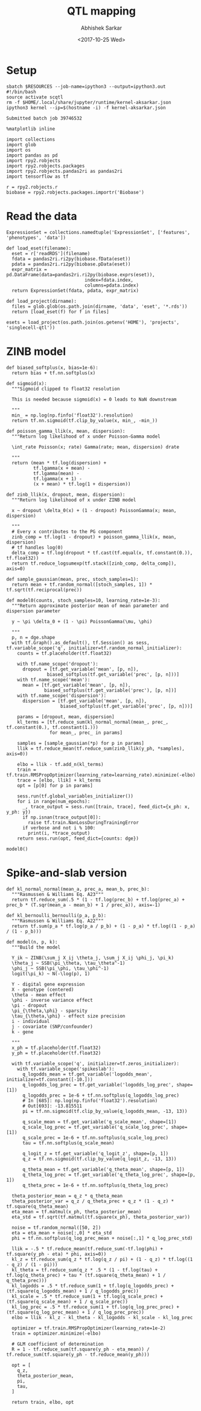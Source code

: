 #+TITLE: QTL mapping
#+DATE: <2017-10-25 Wed>
#+AUTHOR: Abhishek Sarkar
#+EMAIL: aksarkar@uchicago.edu
#+OPTIONS: ':nil *:t -:t ::t <:t H:3 \n:nil ^:t arch:headline author:t
#+OPTIONS: broken-links:nil c:nil creator:nil d:(not "LOGBOOK") date:t e:t
#+OPTIONS: email:nil f:t inline:t num:t p:nil pri:nil prop:nil stat:t tags:t
#+OPTIONS: tasks:t tex:t timestamp:t title:t toc:t todo:t |:t
#+LANGUAGE: en
#+SELECT_TAGS: export
#+EXCLUDE_TAGS: noexport
#+CREATOR: Emacs 25.1.1 (Org mode 9.1.2)
#+PROPERTY: header-args:ipython+ :session kernel-aksarkar.json :results raw drawer :async t

* Setup

  #+NAME: ipython3-kernel
  #+BEGIN_SRC shell :dir (concat (file-name-as-directory (getenv "SCRATCH")) "singlecell") :var RESOURCES="--mem=8G --partition=gpu2"
    sbatch $RESOURCES --job-name=ipython3 --output=ipython3.out
    #!/bin/bash
    source activate scqtl
    rm -f $HOME/.local/share/jupyter/runtime/kernel-aksarkar.json
    ipython3 kernel --ip=$(hostname -i) -f kernel-aksarkar.json
  #+END_SRC

  #+RESULTS: ipython3-kernel
  : Submitted batch job 39746532

  #+NAME: imports
  #+BEGIN_SRC ipython
    %matplotlib inline

    import collections
    import glob
    import os
    import pandas as pd
    import rpy2.robjects
    import rpy2.robjects.packages
    import rpy2.robjects.pandas2ri as pandas2ri
    import tensorflow as tf

    r = rpy2.robjects.r
    biobase = rpy2.robjects.packages.importr('Biobase')
  #+END_SRC

  #+RESULTS: imports
  :RESULTS:
  :END:

* Read the data

  #+BEGIN_SRC ipython
    ExpressionSet = collections.namedtuple('ExpressionSet', ['features', 'phenotypes', 'data'])

    def load_eset(filename):
      eset = r['readRDS'](filename)
      fdata = pandas2ri.ri2py(biobase.fData(eset))
      pdata = pandas2ri.ri2py(biobase.pData(eset))
      expr_matrix = pd.DataFrame(data=pandas2ri.ri2py(biobase.exprs(eset)), 
                                 index=fdata.index,
                                 columns=pdata.index)
      return ExpressionSet(fdata, pdata, expr_matrix)

    def load_project(dirname):
      files = glob.glob(os.path.join(dirname, 'data', 'eset', '*.rds'))
      return [load_eset(f) for f in files]

    esets = load_project(os.path.join(os.getenv('HOME'), 'projects', 'singlecell-qtl'))
  #+END_SRC

  #+RESULTS:
  :RESULTS:
  :END:

* ZINB model

  #+BEGIN_SRC ipython
    def biased_softplus(x, bias=1e-6):
      return bias + tf.nn.softplus(x)

    def sigmoid(x):
      """Sigmoid clipped to float32 resolution

      This is needed because sigmoid(x) = 0 leads to NaN downstream

      """
      min_ = np.log(np.finfo('float32').resolution)
      return tf.nn.sigmoid(tf.clip_by_value(x, min_, -min_))

    def poisson_gamma_llik(x, mean, dispersion):
      """Return log likelihood of x under Poisson-Gamma model

      \int_rate Poisson(x; rate) Gamma(rate; mean, dispersion) drate

      """
      return (mean * tf.log(dispersion) +
              tf.lgamma(x + mean) -
              tf.lgamma(mean) - 
              tf.lgamma(x + 1) -
              (x + mean) * tf.log(1 + dispersion))

    def zinb_llik(x, dropout, mean, dispersion):
      """Return log likelihood of x under ZINB model

      x ~ dropout \delta_0(x) + (1 - dropout) PoissonGamma(x; mean, dispersion)

      """
      # Every x contributes to the PG component
      zinb_comp = tf.log(1 - dropout) + poisson_gamma_llik(x, mean, dispersion)
      # tf handles log(0)
      delta_comp = tf.log(dropout * tf.cast(tf.equal(x, tf.constant(0.)), tf.float32))
      return tf.reduce_logsumexp(tf.stack([zinb_comp, delta_comp]), axis=0)

    def sample_gaussian(mean, prec, stoch_samples=1):
      return mean + tf.random_normal([stoch_samples, 1]) * tf.sqrt(tf.reciprocal(prec))

    def model0(counts, stoch_samples=10, learning_rate=1e-3):
      """Return approximate posterior mean of mean parameter and dispersion parameter

      y ~ \pi \delta_0 + (1 - \pi) PoissonGamma(\mu, \phi)

      """
      p, n = dge.shape
      with tf.Graph().as_default(), tf.Session() as sess, tf.variable_scope('q', initializer=tf.random_normal_initializer):
        counts = tf.placeholder(tf.float32)

        with tf.name_scope('dropout'):
          dropout = [tf.get_variable('mean', [p, n]),
                   biased_softplus(tf.get_variable('prec', [p, n]))]
        with tf.name_scope('mean'):
          mean = [tf.get_variable('mean', [p, n]),
                  biased_softplus(tf.get_variable('prec'), [p, n])]
        with tf.name_scope('dispersion'):
          dispersion = [tf.get_variable('mean', [p, n]),
                        biased_softplus(tf.get_variable('prec', [p, n]))]

        params = [dropout, mean, dispersion]
        kl_terms = [tf.reduce_sum(kl_normal_normal(mean_, prec_, tf.constant(0.), tf.constant(1.)))
                    for mean_, prec_ in params]

        samples = [sample_gaussian(*p) for p in params]
        llik = tf.reduce_mean(tf.reduce_sum(zinb_llik(y_ph, *samples), axis=0))

        elbo = llik - tf.add_n(kl_terms)
        train = tf.train.RMSPropOptimizer(learning_rate=learning_rate).minimize(-elbo)
        trace = [elbo, llik] + kl_terms
        opt = [p[0] for p in params]

        sess.run(tf.global_variables_initializer())
        for i in range(num_epochs):
          _, trace_output = sess.run([train, trace], feed_dict={x_ph: x, y_ph: y})
          if np.isnan(trace_output[0]):
            raise tf.train.NanLossDuringTrainingError
          if verbose and not i % 100:
            print(i, *trace_output)
        return sess.run(opt, feed_dict={counts: dge})
  #+END_SRC

  #+RESULTS:
  :RESULTS:
  :END:

  #+BEGIN_SRC ipython :results output
  model0()
  #+END_SRC

* Spike-and-slab version

  #+BEGIN_SRC ipython
def kl_normal_normal(mean_a, prec_a, mean_b, prec_b):
  """Rasmussen & Williams Eq. A23"""
  return tf.reduce_sum(.5 * (1 - tf.log(prec_b) + tf.log(prec_a) + prec_b * (T.sqr(mean_a - mean_b) + 1 / prec_a)), axis=-1)

def kl_bernoulli_bernoulli(p_a, p_b):
  """Rasmussen & Williams Eq. A22"""
  return tf.sum(p_a * tf.log(p_a / p_b) + (1 - p_a) * tf.log((1 - p_a) / (1 - p_b)))

def model(n, p, k):
  """Build the model

  Y_ik ~ ZINB(\sum_j X_ij \theta_j, \sum_j X_ij \phi_j, \pi_k)
  \theta_j ~ SSB(\pi_\theta, \tau_\theta^-1)
  \phi_j ~ SSB(\pi_\phi, \tau_\phi^-1)
  logit(\pi_k) ~ N(-\log(p), 1)

  Y - digital gene expression
  X - genotype (centered)
  \theta - mean effect
  \phi - inverse variance effect
  \pi - dropout
  \pi_{\theta,\phi} - sparsity
  \tau_{\theta,\phi} - effect size precision
  i - individual
  j - covariate (SNP/confounder)
  k - gene

  """
  x_ph = tf.placeholder(tf.float32)
  y_ph = tf.placeholder(tf.float32)

  with tf.variable_scope('q', initializer=tf.zeros_initializer):
    with tf.variable_scope('spikeslab'):
      q_logodds_mean = tf.get_variable('logodds_mean', initializer=tf.constant([-10.]))
      q_logodds_log_prec = tf.get_variable('logodds_log_prec', shape=[1])
      q_logodds_prec = 1e-6 + tf.nn.softplus(q_logodds_log_prec)
      # In [685]: np.log(np.finfo('float32').resolution)
      # Out[693]: -13.815511
      pi = tf.nn.sigmoid(tf.clip_by_value(q_logodds_mean, -13, 13))

      q_scale_mean = tf.get_variable('q_scale_mean', shape=[1])
      q_scale_log_prec = tf.get_variable('q_scale_log_prec', shape=[1])
      q_scale_prec = 1e-6 + tf.nn.softplus(q_scale_log_prec)
      tau = tf.nn.softplus(q_scale_mean)

      q_logit_z = tf.get_variable('q_logit_z', shape=[p, 1])
      q_z = tf.nn.sigmoid(tf.clip_by_value(q_logit_z, -13, 13))

      q_theta_mean = tf.get_variable('q_theta_mean', shape=[p, 1])
      q_theta_log_prec = tf.get_variable('q_theta_log_prec', shape=[p, 1])
      q_theta_prec = 1e-6 + tf.nn.softplus(q_theta_log_prec)

  theta_posterior_mean = q_z * q_theta_mean
  theta_posterior_var = q_z / q_theta_prec + q_z * (1 - q_z) * tf.square(q_theta_mean)
  eta_mean = tf.matmul(x_ph, theta_posterior_mean)
  eta_std = tf.sqrt(tf.matmul(tf.square(x_ph), theta_posterior_var))

  noise = tf.random_normal([50, 2])
  eta = eta_mean + noise[:,0] * eta_std
  phi = tf.nn.softplus(q_log_prec_mean + noise[:,1] * q_log_prec_std)

  llik = -.5 * tf.reduce_mean(tf.reduce_sum(-tf.log(phi) + tf.square(y_ph - eta) * phi, axis=0))
  kl_z = tf.reduce_sum(q_z * tf.log(q_z / pi) + (1 - q_z) * tf.log((1 - q_z) / (1 - pi)))
  kl_theta = tf.reduce_sum(q_z * .5 * (1 - tf.log(tau) + tf.log(q_theta_prec) + tau * (tf.square(q_theta_mean) + 1 / q_theta_prec)))
  kl_logodds = .5 * tf.reduce_sum(1 + tf.log(q_logodds_prec) + (tf.square(q_logodds_mean) + 1 / q_logodds_prec))
  kl_scale = .5 * tf.reduce_sum(1 + tf.log(q_scale_prec) + (tf.square(q_scale_mean) + 1 / q_scale_prec))
  kl_log_prec = .5 * tf.reduce_sum(1 + tf.log(q_log_prec_prec) + (tf.square(q_log_prec_mean) + 1 / q_log_prec_prec))
  elbo = llik - kl_z - kl_theta - kl_logodds - kl_scale - kl_log_prec

  optimizer = tf.train.RMSPropOptimizer(learning_rate=1e-2)
  train = optimizer.minimize(-elbo)

  # GLM coefficient of determination
  R = 1 - tf.reduce_sum(tf.square(y_ph - eta_mean)) / tf.reduce_sum(tf.square(y_ph - tf.reduce_mean(y_ph)))

  opt = [
    q_z,
    theta_posterior_mean,
    pi,
    tau,
  ]

  return train, elbo, opt

  #+END_SRC
